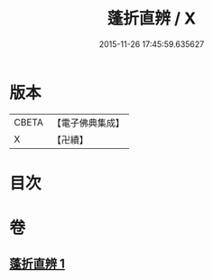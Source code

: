 #+TITLE: 蓬折直辨 / X
#+DATE: 2015-11-26 17:45:59.635627
* 版本
 |     CBETA|【電子佛典集成】|
 |         X|【卍續】    |

* 目次
* 卷
** [[file:KR6k0221_001.txt][蓬折直辨 1]]
